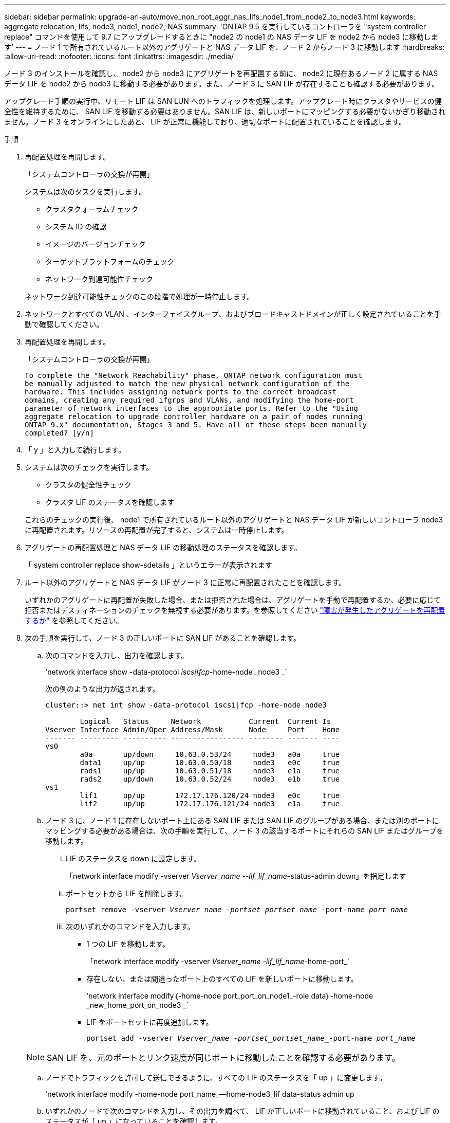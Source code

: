 ---
sidebar: sidebar 
permalink: upgrade-arl-auto/move_non_root_aggr_nas_lifs_node1_from_node2_to_node3.html 
keywords: aggregate relocation, lifs, node3, node1, node2, NAS 
summary: 'ONTAP 9.5 を実行しているコントローラを "system controller replace" コマンドを使用して 9.7 にアップグレードするときに "node2 の node1 の NAS データ LIF を node2 から node3 に移動します' 
---
= ノード 1 で所有されているルート以外のアグリゲートと NAS データ LIF を、ノード 2 からノード 3 に移動します
:hardbreaks:
:allow-uri-read: 
:nofooter: 
:icons: font
:linkattrs: 
:imagesdir: ./media/


[role="lead"]
ノード 3 のインストールを確認し、 node2 から node3 にアグリゲートを再配置する前に、 node2 に現在あるノード 2 に属する NAS データ LIF を node2 から node3 に移動する必要があります。また、ノード 3 に SAN LIF が存在することも確認する必要があります。

アップグレード手順の実行中、リモート LIF は SAN LUN へのトラフィックを処理します。アップグレード時にクラスタやサービスの健全性を維持するために、 SAN LIF を移動する必要はありません。SAN LIF は、新しいポートにマッピングする必要がないかぎり移動されません。ノード 3 をオンラインにしたあと、 LIF が正常に機能しており、適切なポートに配置されていることを確認します。

.手順
. 再配置処理を再開します。
+
「システムコントローラの交換が再開」

+
システムは次のタスクを実行します。

+
** クラスタクォーラムチェック
** システム ID の確認
** イメージのバージョンチェック
** ターゲットプラットフォームのチェック
** ネットワーク到達可能性チェック


+
ネットワーク到達可能性チェックのこの段階で処理が一時停止します。

. ネットワークとすべての VLAN 、インターフェイスグループ、およびブロードキャストドメインが正しく設定されていることを手動で確認してください。
. 再配置処理を再開します。
+
「システムコントローラの交換が再開」

+
[listing]
----
To complete the "Network Reachability" phase, ONTAP network configuration must
be manually adjusted to match the new physical network configuration of the
hardware. This includes assigning network ports to the correct broadcast
domains, creating any required ifgrps and VLANs, and modifying the home-port
parameter of network interfaces to the appropriate ports. Refer to the "Using
aggregate relocation to upgrade controller hardware on a pair of nodes running
ONTAP 9.x" documentation, Stages 3 and 5. Have all of these steps been manually
completed? [y/n]
----
. 「 y 」と入力して続行します。
. システムは次のチェックを実行します。
+
** クラスタの健全性チェック
** クラスタ LIF のステータスを確認します


+
これらのチェックの実行後、 node1 で所有されているルート以外のアグリゲートと NAS データ LIF が新しいコントローラ node3 に再配置されます。リソースの再配置が完了すると、システムは一時停止します。

. アグリゲートの再配置処理と NAS データ LIF の移動処理のステータスを確認します。
+
「 system controller replace show-sdetails 」というエラーが表示されます

. ルート以外のアグリゲートと NAS データ LIF がノード 3 に正常に再配置されたことを確認します。
+
いずれかのアグリゲートに再配置が失敗した場合、または拒否された場合は、アグリゲートを手動で再配置するか、必要に応じて拒否またはデスティネーションのチェックを無視する必要があります。を参照してください link:relocate_failed_or_vetoed_aggr.html["障害が発生したアグリゲートを再配置するか"] を参照してください。

. 次の手順を実行して、ノード 3 の正しいポートに SAN LIF があることを確認します。
+
.. 次のコマンドを入力し、出力を確認します。
+
'network interface show -data-protocol _iscsi|fcp_-home-node _node3 _`

+
次の例のような出力が返されます。

+
[listing]
----
cluster::> net int show -data-protocol iscsi|fcp -home-node node3

        Logical   Status     Network           Current  Current Is
Vserver Interface Admin/Oper Address/Mask      Node     Port    Home
------- --------- ---------- ----------------- -------- ------- ----
vs0
        a0a       up/down     10.63.0.53/24     node3   a0a     true
        data1     up/up       10.63.0.50/18     node3   e0c     true
        rads1     up/up       10.63.0.51/18     node3   e1a     true
        rads2     up/down     10.63.0.52/24     node3   e1b     true
vs1
        lif1      up/up       172.17.176.120/24 node3   e0c     true
        lif2      up/up       172.17.176.121/24 node3   e1a     true
----
.. ノード 3 に、ノード 1 に存在しないポート上にある SAN LIF または SAN LIF のグループがある場合、または別のポートにマッピングする必要がある場合は、次の手順を実行して、ノード 3 の該当するポートにそれらの SAN LIF またはグループを移動します。
+
... LIF のステータスを down に設定します。
+
「network interface modify -vserver _Vserver_name --lif_lif_name_-status-admin down」を指定します

... ポートセットから LIF を削除します。
+
`portset remove -vserver _Vserver_name -portset_portset_name__-port-name _port_name_`

... 次のいずれかのコマンドを入力します。
+
**** 1 つの LIF を移動します。
+
「network interface modify -vserver _Vserver_name -lif_lif_name_-home-port_`

**** 存在しない、または間違ったポート上のすべての LIF を新しいポートに移動します。
+
'network interface modify｛-home-node port_port_on_node1_-role data｝-home-node _new_home_port_on_node3 _`

**** LIF をポートセットに再度追加します。
+
`portset add -vserver _Vserver_name -portset_portset_name__-port-name _port_name_`

+

NOTE: SAN LIF を、元のポートとリンク速度が同じポートに移動したことを確認する必要があります。





.. ノードでトラフィックを許可して送信できるように、すべての LIF のステータスを「 up 」に変更します。
+
'network interface modify -home-node port_name_--home-node3_lif data-status admin up

.. いずれかのノードで次のコマンドを入力し、その出力を調べて、 LIF が正しいポートに移動されていること、および LIF のステータスが「 up 」になっていることを確認します。
+
'network interface show -home-node node_node3 -- role data `

.. LIF が 1 つでも停止している場合は、次のコマンドを LIF ごとに 1 回入力して、 LIF の管理ステータスを「 up 」に設定します。
+
「network interface modify -vserver vserver_name __-lif LIF_name -status-admin up



. この処理を再開すると、必要なポストチェックの実行をシステムに求めるプロンプトが表示されます。
+
「システムコントローラの交換が再開」

+
次のポストチェックが実行されます。

+
** クラスタクォーラムチェック
** クラスタの健全性チェック
** アグリゲートの再構築チェック
** アグリゲートのステータスを確認します
** ディスクのステータスを確認します
** クラスタ LIF のステータスを確認します



